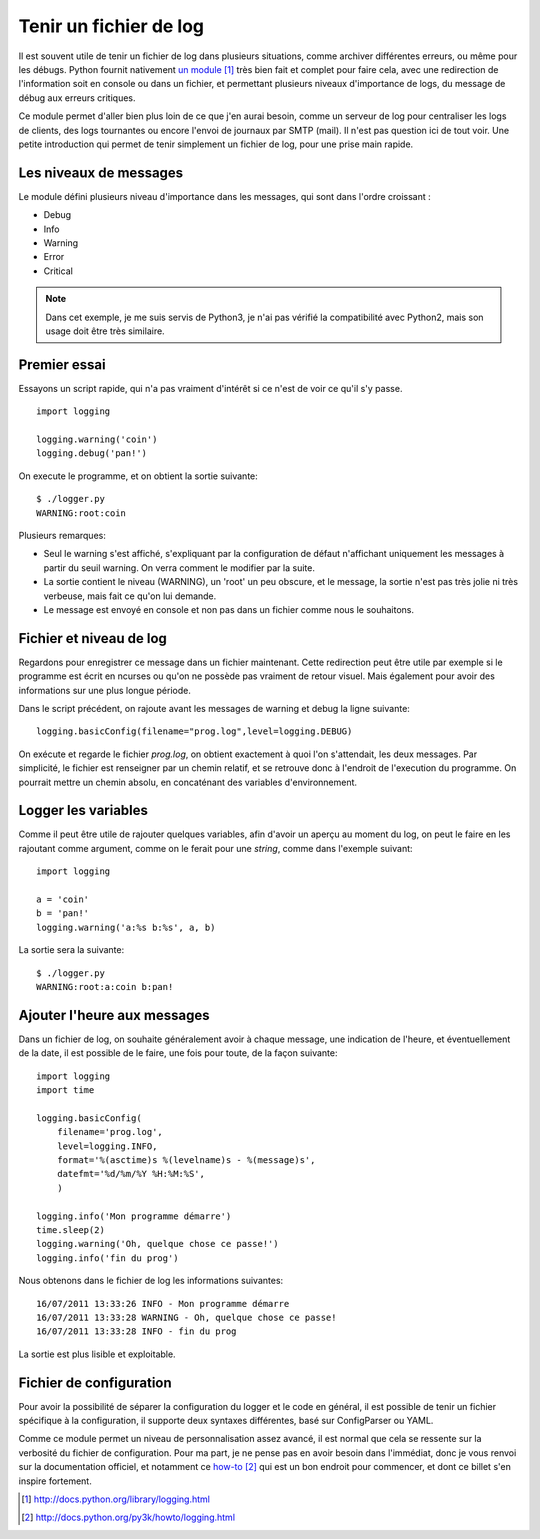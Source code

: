 .. _log:

Tenir un fichier de log
=======================

Il est souvent utile de tenir un fichier de log dans plusieurs situations,
comme archiver différentes erreurs, ou même pour les débugs. Python fournit
nativement `un module`_ [1]_ très bien fait et complet pour faire cela, avec
une redirection de l'information soit en console ou dans un fichier, et
permettant plusieurs niveaux d'importance de logs, du message de débug aux
erreurs critiques.

Ce module permet d'aller bien plus loin de ce que j'en aurai besoin, comme un
serveur de log pour centraliser les logs de clients, des logs tournantes ou
encore l'envoi de journaux par SMTP (mail). Il n'est pas question ici de tout
voir. Une petite introduction qui permet de tenir simplement un fichier de log,
pour une prise main rapide.

Les niveaux de messages
-----------------------

Le module défini plusieurs niveau d'importance dans les messages, qui sont dans
l'ordre croissant :

- Debug
- Info
- Warning
- Error
- Critical

.. note::
    
    Dans cet exemple, je me suis servis de Python3, je n'ai pas vérifié la
    compatibilité avec Python2, mais son usage doit être très similaire.

Premier essai
-------------

Essayons un script rapide, qui n'a pas vraiment d'intérêt si ce n'est de voir
ce qu'il s'y passe.

::

    import logging

    logging.warning('coin')
    logging.debug('pan!')

On execute le programme, et on obtient la sortie suivante::

    $ ./logger.py  
    WARNING:root:coin

Plusieurs remarques:

- Seul le warning s'est affiché, s'expliquant par la configuration de défaut
  n'affichant uniquement les messages à partir du seuil warning. On verra
  comment le modifier par la suite.
- La sortie contient le niveau (WARNING), un 'root' un peu obscure, et le
  message, la sortie n'est pas très jolie ni très verbeuse, mais fait ce qu'on
  lui demande.
- Le message est envoyé en console et non pas dans un fichier comme
  nous le souhaitons.

Fichier et niveau de log
------------------------

Regardons pour enregistrer ce message dans un fichier maintenant. Cette
redirection peut être utile par exemple si le programme est écrit en ncurses ou
qu'on ne possède pas vraiment de retour visuel. Mais également pour avoir des
informations sur une plus longue période.

Dans le script précédent, on rajoute avant les messages de warning et debug la
ligne suivante::

    logging.basicConfig(filename="prog.log",level=logging.DEBUG)

On exécute et regarde le fichier *prog.log*, on obtient exactement à quoi l'on
s'attendait, les deux messages. Par simplicité, le fichier est renseigner par
un chemin relatif, et se retrouve donc à l'endroit de l'execution du programme.
On pourrait mettre un chemin absolu, en concaténant des variables
d'environnement.

Logger les variables
--------------------

Comme il peut être utile de rajouter quelques variables, afin d'avoir un aperçu
au moment du log, on peut le faire en les rajoutant comme argument, comme on le
ferait pour une *string*, comme dans l'exemple suivant::

    import logging

    a = 'coin'
    b = 'pan!'
    logging.warning('a:%s b:%s', a, b)

La sortie sera la suivante::

    $ ./logger.py 
    WARNING:root:a:coin b:pan!

Ajouter l'heure aux messages
----------------------------

Dans un fichier de log, on souhaite généralement avoir à chaque message, une
indication de l'heure, et éventuellement de la date, il est possible de le
faire, une fois pour toute, de la façon suivante::

    import logging
    import time

    logging.basicConfig(
        filename='prog.log',
        level=logging.INFO,
        format='%(asctime)s %(levelname)s - %(message)s',
        datefmt='%d/%m/%Y %H:%M:%S',
        )

    logging.info('Mon programme démarre')
    time.sleep(2)
    logging.warning('Oh, quelque chose ce passe!')
    logging.info('fin du prog')

Nous obtenons dans le fichier de log les informations suivantes::

    16/07/2011 13:33:26 INFO - Mon programme démarre
    16/07/2011 13:33:28 WARNING - Oh, quelque chose ce passe!
    16/07/2011 13:33:28 INFO - fin du prog

La sortie est plus lisible et exploitable.

Fichier de configuration
------------------------

Pour avoir la possibilité de séparer la configuration du logger et le code en
général, il est possible de tenir un fichier spécifique à la configuration, il
supporte deux syntaxes différentes, basé sur ConfigParser ou YAML.

Comme ce module permet un niveau de personnalisation assez avancé, il est normal
que cela se ressente sur la verbosité du fichier de configuration. Pour ma
part, je ne pense pas en avoir besoin dans l'immédiat, donc je vous renvoi sur
la documentation officiel, et notamment ce `how-to`_ [2]_ qui est un bon endroit
pour commencer, et dont ce billet s'en inspire fortement.


.. _`un module`: http://docs.python.org/library/logging.html 
.. _`how-to`: http://docs.python.org/py3k/howto/logging.html


.. [1] http://docs.python.org/library/logging.html 
.. [2] http://docs.python.org/py3k/howto/logging.html
